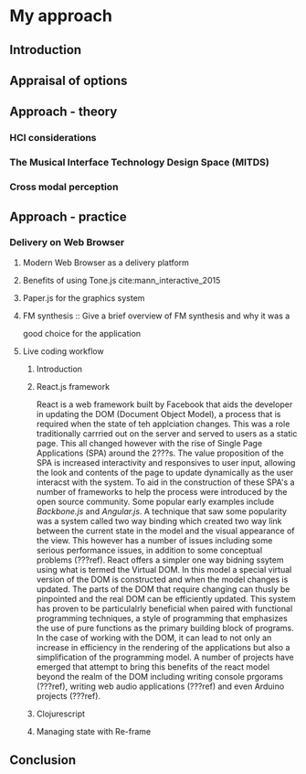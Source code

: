 #+OPTIONS: d:nil
#+PANDOC_OPTIONS: table-of-contents:nil number-sections:t
* My approach
:NOTES:
Purpose: describe how I'm going about it and why. Describe the tools I'm using.
:END:

** Introduction
** Appraisal of options
   :NOTES:
   - Availability
   - Usage style - instrument like (Levin)
   :END:
** Approach - theory
  :NOTES:
  1. HCI considerations, in particular NUI cite:wigdor_brave_2011 
  2. The Musical Interface Technology Design Space cite:overholt_musical_2009
  3. Research into cross modal perception (time x axis, pitch y axis) - https://www.researchgate.net/publication/280777718_Shape_drawing_and_gesture_Cross-modal_mappings_of_sound_and_music 
  :END:

*** HCI considerations
*** The Musical Interface Technology Design Space (MITDS)
*** Cross modal perception

** Approach - practice
*** Delivery on Web Browser
**** Modern Web Browser as a delivery platform
    :NOTES:
    Discuss pros and cons and situations where it is likely to be a good option.
    I.e. prototyping where feedback is important. Disadvantages performance, can't
    be used with pro audio software such as ASIO. cite:adenot_web_2017
    :END:
            
**** Benefits of using Tone.js cite:mann_interactive_2015
**** Paper.js for the graphics system
     :NOTES:
     - Scenegraph
     - Line smoothing
     - Vector system
     :END:
**** FM synthesis :: Give a brief overview of FM synthesis and why it was a
                       good choice for the application
**** Live coding workflow
***** Introduction
      :NOTES:
      - The morphic interface
      - Mention precedents such as smalltalk squeek
        # - Alan Kay Steve Jobs story??? - cite:kay_what_2017 
      :END:
***** React.js framework
      :NOTES:
      To allow for a declaritive programming model as well
      as a live code reloading workflow
      :END:
React is a web framework built by Facebook that aids the developer in updating
the DOM (Document Object Model), a process that is required when the state of
teh applciation changes. This was a role traditionally carrried out on the
server and served to users as a static page. This all changed however with the
rise of Single Page Applications (SPA) around the 2???s. The value proposition
of the SPA is increased interactivity and responsives to user input, allowing
the look and contents of the page to update dynamically as the user interacst
with the system. To aid in the construction of these SPA's a number of
frameworks to help the process were introduced by the open source community.
Some popular early examples include /Backbone.js/ and /Angular.js/. A technique
that saw some popularity was a system called two way binding which created two
way link between the current state in the model and the visual appearance of the
view. This however has a number of issues including some serious performance
issues, in addition to some conceptual problems (???ref). React offers a simpler
one way bidning ssytem using what is termed the Virtual DOM. In this model a
special virtual version of the DOM is constructed and when the model changes is
updated. The parts of the DOM that require changing can thusly be pinpointed and
the real DOM can be efficiently updated. This system has proven to be
particulalrly beneficial when paired with functional programming techniques, a
style of programming that emphasizes the use of pure functions as the primary
building block of programs. In the case of working with the DOM, it can lead to
not only an increase in efficiency in the rendering of the applications but also
a simplification of the programming model. A number of projects have emerged
that attempt to bring this benefits of the react model beyond the realm of the
DOM including writing console prgorams (???ref), writing web audio applications
(???ref) and even Arduino projects (???ref).

***** Clojurescript
       :NOTES:
          1. Relationship to clojure
          2. Benefits of using clojurescript
             1. Immutable data structures (Binary tree)
             2. Functional programming paradigm
             3. Live code reloading (particularly when used in conjunction with
               react.js)
       :END:
***** Managing state with Re-frame
      :NOTES:
      - Describe programming model
      - It's relationship to FRP
      :END:
** Conclusion
